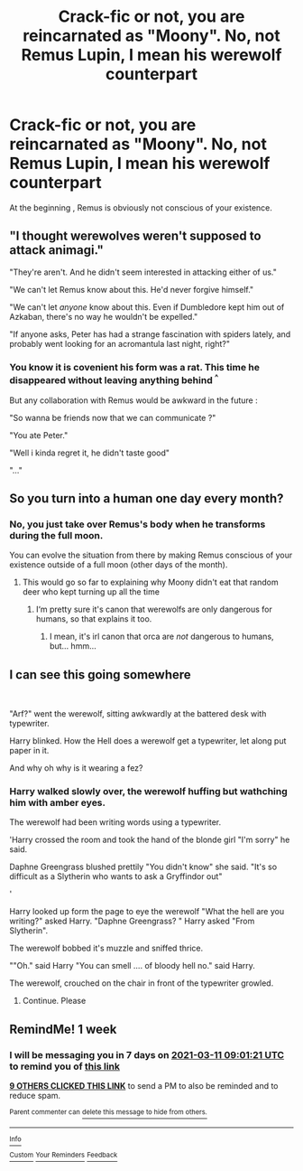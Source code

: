 #+TITLE: Crack-fic or not, you are reincarnated as "Moony". No, not Remus Lupin, I mean his werewolf counterpart

* Crack-fic or not, you are reincarnated as "Moony". No, not Remus Lupin, I mean his werewolf counterpart
:PROPERTIES:
:Author: _Moholin_
:Score: 91
:DateUnix: 1614846078.0
:DateShort: 2021-Mar-04
:FlairText: Prompt
:END:
At the beginning , Remus is obviously not conscious of your existence.


** "I thought werewolves weren't supposed to attack animagi."

"They're aren't. And he didn't seem interested in attacking either of us."

"We can't let Remus know about this. He'd never forgive himself."

"We can't let /anyone/ know about this. Even if Dumbledore kept him out of Azkaban, there's no way he wouldn't be expelled."

"If anyone asks, Peter has had a strange fascination with spiders lately, and probably went looking for an acromantula last night, right?"
:PROPERTIES:
:Author: TheLetterJ0
:Score: 41
:DateUnix: 1614878367.0
:DateShort: 2021-Mar-04
:END:

*** You know it is covenient his form was a rat. This time he disappeared without leaving anything behind ^{^}

But any collaboration with Remus would be awkward in the future :

"So wanna be friends now that we can communicate ?"

"You ate Peter."

"Well i kinda regret it, he didn't taste good"

"..."
:PROPERTIES:
:Author: _Moholin_
:Score: 39
:DateUnix: 1614879977.0
:DateShort: 2021-Mar-04
:END:


** So you turn into a human one day every month?
:PROPERTIES:
:Author: 69frum
:Score: 22
:DateUnix: 1614851982.0
:DateShort: 2021-Mar-04
:END:

*** No, you just take over Remus's body when he transforms during the full moon.

You can evolve the situation from there by making Remus conscious of your existence outside of a full moon (other days of the month).
:PROPERTIES:
:Author: _Moholin_
:Score: 37
:DateUnix: 1614852543.0
:DateShort: 2021-Mar-04
:END:

**** This would go so far to explaining why Moony didn't eat that random deer who kept turning up all the time
:PROPERTIES:
:Author: diagnosedwolf
:Score: 21
:DateUnix: 1614858474.0
:DateShort: 2021-Mar-04
:END:

***** I‘m pretty sure it's canon that werewolfs are only dangerous for humans, so that explains it too.
:PROPERTIES:
:Author: naomide
:Score: 10
:DateUnix: 1614893844.0
:DateShort: 2021-Mar-05
:END:

****** I mean, it's irl canon that orca are /not/ dangerous to humans, but... hmm...
:PROPERTIES:
:Author: diagnosedwolf
:Score: 4
:DateUnix: 1615031225.0
:DateShort: 2021-Mar-06
:END:


** I can see this going somewhere

​

"Arf?" went the werewolf, sitting awkwardly at the battered desk with typewriter.

Harry blinked. How the Hell does a werewolf get a typewriter, let along put paper in it.

And why oh why is it wearing a fez?
:PROPERTIES:
:Author: Excellent_Tubleweed
:Score: 8
:DateUnix: 1614985524.0
:DateShort: 2021-Mar-06
:END:

*** Harry walked slowly over, the werewolf huffing but wathching him with amber eyes.

The werewolf had been writing words using a typewriter.

'Harry crossed the room and took the hand of the blonde girl "I'm sorry" he said.

Daphne Greengrass blushed prettily "You didn't know" she said. "It's so difficult as a Slytherin who wants to ask a Gryffindor out"

'

Harry looked up form the page to eye the werewolf "What the hell are you writing?" asked Harry. "Daphne Greengrass? " Harry asked "From Slytherin".

The werewolf bobbed it's muzzle and sniffed thrice.

""Oh." said Harry "You can smell .... of bloody hell no." said Harry.

The werewolf, crouched on the chair in front of the typewriter growled.
:PROPERTIES:
:Author: Excellent_Tubleweed
:Score: 10
:DateUnix: 1614985970.0
:DateShort: 2021-Mar-06
:END:

**** Continue. Please
:PROPERTIES:
:Author: Thebox19
:Score: 1
:DateUnix: 1620256938.0
:DateShort: 2021-May-06
:END:


** RemindMe! 1 week
:PROPERTIES:
:Author: starlighz
:Score: 6
:DateUnix: 1614848481.0
:DateShort: 2021-Mar-04
:END:

*** I will be messaging you in 7 days on [[http://www.wolframalpha.com/input/?i=2021-03-11%2009:01:21%20UTC%20To%20Local%20Time][*2021-03-11 09:01:21 UTC*]] to remind you of [[https://np.reddit.com/r/HPfanfiction/comments/lxfx6p/crackfic_or_not_you_are_reincarnated_as_moony_no/gpmvl3s/?context=3][*this link*]]

[[https://np.reddit.com/message/compose/?to=RemindMeBot&subject=Reminder&message=%5Bhttps%3A%2F%2Fwww.reddit.com%2Fr%2FHPfanfiction%2Fcomments%2Flxfx6p%2Fcrackfic_or_not_you_are_reincarnated_as_moony_no%2Fgpmvl3s%2F%5D%0A%0ARemindMe%21%202021-03-11%2009%3A01%3A21%20UTC][*9 OTHERS CLICKED THIS LINK*]] to send a PM to also be reminded and to reduce spam.

^{Parent commenter can} [[https://np.reddit.com/message/compose/?to=RemindMeBot&subject=Delete%20Comment&message=Delete%21%20lxfx6p][^{delete this message to hide from others.}]]

--------------

[[https://np.reddit.com/r/RemindMeBot/comments/e1bko7/remindmebot_info_v21/][^{Info}]]

[[https://np.reddit.com/message/compose/?to=RemindMeBot&subject=Reminder&message=%5BLink%20or%20message%20inside%20square%20brackets%5D%0A%0ARemindMe%21%20Time%20period%20here][^{Custom}]]
[[https://np.reddit.com/message/compose/?to=RemindMeBot&subject=List%20Of%20Reminders&message=MyReminders%21][^{Your Reminders}]]
[[https://np.reddit.com/message/compose/?to=Watchful1&subject=RemindMeBot%20Feedback][^{Feedback}]]
:PROPERTIES:
:Author: RemindMeBot
:Score: 2
:DateUnix: 1614848502.0
:DateShort: 2021-Mar-04
:END:
